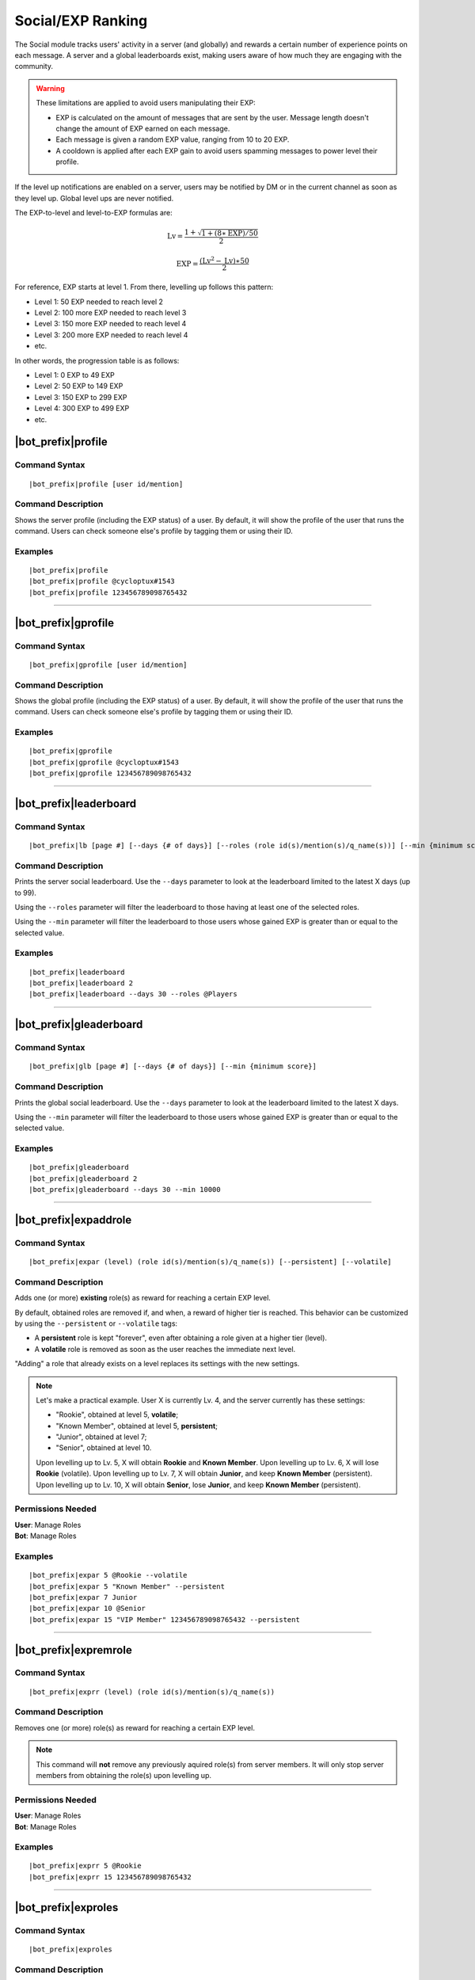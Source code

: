 ******************
Social/EXP Ranking
******************

The Social module tracks users' activity in a server (and globally) and rewards a certain number of experience points on each message. A server and a global leaderboards exist, making users aware of how much they are engaging with the community.

.. warning::
    These limitations are applied to avoid users manipulating their EXP:

    * EXP is calculated on the amount of messages that are sent by the user. Message length doesn't change the amount of EXP earned on each message.
    * Each message is given a random EXP value, ranging from 10 to 20 EXP.
    * A cooldown is applied after each EXP gain to avoid users spamming messages to power level their profile.

If the level up notifications are enabled on a server, users may be notified by DM or in the current channel as soon as they level up. Global level ups are never notified.

The EXP-to-level and level-to-EXP formulas are:

.. math::
    \text{Lv} = \frac{1 + \sqrt{1 + (8 \ast \text{EXP}) / 50}}{2}

    \text{EXP} = \frac{(\text{Lv}^2 - \text{Lv}) \ast 50}{2}

For reference, EXP starts at level 1. From there, levelling up follows this pattern:

* Level 1: 50 EXP needed to reach level 2
* Level 2: 100 more EXP needed to reach level 3
* Level 3: 150 more EXP needed to reach level 4
* Level 3: 200 more EXP needed to reach level 4
* etc.

In other words, the progression table is as follows:

* Level 1: 0 EXP to 49 EXP
* Level 2: 50 EXP to 149 EXP 
* Level 3: 150 EXP to 299 EXP
* Level 4: 300 EXP to 499 EXP
* etc.

|bot_prefix|\ profile
---------------------

Command Syntax
^^^^^^^^^^^^^^
.. parsed-literal::

    |bot_prefix|\ profile [user id/mention]

Command Description
^^^^^^^^^^^^^^^^^^^
Shows the server profile (including the EXP status) of a user. By default, it will show the profile of the user that runs the command. Users can check someone else's profile by tagging them or using their ID.

Examples
^^^^^^^^
.. parsed-literal::

    |bot_prefix|\ profile
    |bot_prefix|\ profile @cycloptux#1543
    |bot_prefix|\ profile 123456789098765432

....

|bot_prefix|\ gprofile
----------------------

Command Syntax
^^^^^^^^^^^^^^
.. parsed-literal::

    |bot_prefix|\ gprofile [user id/mention]

Command Description
^^^^^^^^^^^^^^^^^^^
Shows the global profile (including the EXP status) of a user. By default, it will show the profile of the user that runs the command. Users can check someone else's profile by tagging them or using their ID.

Examples
^^^^^^^^
.. parsed-literal::

    |bot_prefix|\ gprofile
    |bot_prefix|\ gprofile @cycloptux#1543
    |bot_prefix|\ gprofile 123456789098765432

....

|bot_prefix|\ leaderboard
-------------------------

Command Syntax
^^^^^^^^^^^^^^
.. parsed-literal::

    |bot_prefix|\ lb [page #] [--days {# of days}] [--roles (role id(s)/mention(s)/q_name(s))] [--min {minimum score}]

Command Description
^^^^^^^^^^^^^^^^^^^
Prints the server social leaderboard. Use the ``--days`` parameter to look at the leaderboard limited to the latest X days (up to 99).

Using the ``--roles`` parameter will filter the leaderboard to those having at least one of the selected roles.

Using the ``--min`` parameter will filter the leaderboard to those users whose gained EXP is greater than or equal to the selected value.

Examples
^^^^^^^^
.. parsed-literal::

    |bot_prefix|\ leaderboard
    |bot_prefix|\ leaderboard 2
    |bot_prefix|\ leaderboard --days 30 --roles @Players

....

|bot_prefix|\ gleaderboard
--------------------------

Command Syntax
^^^^^^^^^^^^^^
.. parsed-literal::

    |bot_prefix|\ glb [page #] [--days {# of days}] [--min {minimum score}]

Command Description
^^^^^^^^^^^^^^^^^^^
Prints the global social leaderboard. Use the ``--days`` parameter to look at the leaderboard limited to the latest X days.

Using the ``--min`` parameter will filter the leaderboard to those users whose gained EXP is greater than or equal to the selected value.

Examples
^^^^^^^^
.. parsed-literal::

    |bot_prefix|\ gleaderboard
    |bot_prefix|\ gleaderboard 2
    |bot_prefix|\ gleaderboard --days 30 --min 10000

....

|bot_prefix|\ expaddrole
------------------------

Command Syntax
^^^^^^^^^^^^^^
.. parsed-literal::

    |bot_prefix|\ expar (level) (role id(s)/mention(s)/q_name(s)) [--persistent] [--volatile]

Command Description
^^^^^^^^^^^^^^^^^^^
Adds one (or more) **existing** role(s) as reward for reaching a certain EXP level.

By default, obtained roles are removed if, and when, a reward of higher tier is reached. This behavior can be customized by using the ``--persistent`` or ``--volatile`` tags:

* A **persistent** role is kept "forever", even after obtaining a role given at a higher tier (level).
* A **volatile** role is removed as soon as the user reaches the immediate next level.

"Adding" a role that already exists on a level replaces its settings with the new settings.

.. note::
    Let's make a practical example. User X is currently Lv. 4, and the server currently has these settings:

    * "Rookie", obtained at level 5, **volatile**;
    * "Known Member", obtained at level 5, **persistent**;
    * "Junior", obtained at level 7;
    * "Senior", obtained at level 10.

    Upon levelling up to Lv. 5, X will obtain **Rookie** and **Known Member**.
    Upon levelling up to Lv. 6, X will lose **Rookie** (volatile).
    Upon levelling up to Lv. 7, X will obtain **Junior**, and keep **Known Member** (persistent).
    Upon levelling up to Lv. 10, X will obtain **Senior**, lose **Junior**, and keep **Known Member** (persistent).

Permissions Needed
^^^^^^^^^^^^^^^^^^
| **User**: Manage Roles
| **Bot**: Manage Roles

Examples
^^^^^^^^
.. parsed-literal::

    |bot_prefix|\ expar 5 @Rookie --volatile
    |bot_prefix|\ expar 5 "Known Member" --persistent
    |bot_prefix|\ expar 7 Junior
    |bot_prefix|\ expar 10 @Senior
    |bot_prefix|\ expar 15 "VIP Member" 123456789098765432 --persistent

....

|bot_prefix|\ expremrole
------------------------

Command Syntax
^^^^^^^^^^^^^^
.. parsed-literal::

    |bot_prefix|\ exprr (level) (role id(s)/mention(s)/q_name(s))

Command Description
^^^^^^^^^^^^^^^^^^^
Removes one (or more) role(s) as reward for reaching a certain EXP level.

.. note::
    This command will **not** remove any previously aquired role(s) from server members. It will only stop server members from obtaining the role(s) upon levelling up.

Permissions Needed
^^^^^^^^^^^^^^^^^^
| **User**: Manage Roles
| **Bot**: Manage Roles

Examples
^^^^^^^^
.. parsed-literal::

    |bot_prefix|\ exprr 5 @Rookie
    |bot_prefix|\ exprr 15 123456789098765432

....

|bot_prefix|\ exproles
----------------------

Command Syntax
^^^^^^^^^^^^^^
.. parsed-literal::

    |bot_prefix|\ exproles

Command Description
^^^^^^^^^^^^^^^^^^^
Lists all of the EXP roles that are currently set in the current server.

Permissions Needed
^^^^^^^^^^^^^^^^^^
| **Bot**: Manage Roles

....

|bot_prefix|\ exprapply
-----------------------

Command Syntax
^^^^^^^^^^^^^^
.. parsed-literal::

    |bot_prefix|\ exprapply

Command Description
^^^^^^^^^^^^^^^^^^^
Recalculates the EXP role(s) each server member is entitled to have, and applies the correct set of roles to each user.

The command will apply the highest EXP tier role(s) and every "persistent" role below the current user level.

.. note::
    This command will **not** remove any previously aquired role(s) from server members, even if the role in question is set as EXP role and no longer available to the user based on the current EXP roles chain.

Permissions Needed
^^^^^^^^^^^^^^^^^^
| **User**: Manage Roles
| **Bot**: Manage Roles

....

|bot_prefix|\ expboost
----------------------

Command Syntax
^^^^^^^^^^^^^^
.. parsed-literal::

    |bot_prefix|\ expboost [boost percentage value]

Command Description
^^^^^^^^^^^^^^^^^^^
Sets a custom Experience Boost Multiplier for the current server. This multiplier will be applied to the default rates of gaining EXP in order to increase or decrease the amount of gained server EXP when messaging (refer to the top of this page).

* The **lower** hard limit for Experience Boosting is **-50%**, which corresponds to **0.5x** EXP gained per message (vs. the default value).
* The **upper** hard limit for Experience Boosting is **100%**, which corresponds to **2x** EXP gained per message (vs. the default value).
* The **default** multiplier for Experience Boosting is **0%**, which sets the EXP rate back to the default **1x**.

Running this command without arguments will show the current EXP Boost Multiplier. Running it with a percentage value (without the ``%`` sign) between -50 and 200 will set a new EXP Boost on the current server.

The new multiplier will be **rounded down to the nearest ten**, and must be within the aforementioned limits.

Permissions Needed
^^^^^^^^^^^^^^^^^^
| **User**: Manage Server

Examples
^^^^^^^^
.. parsed-literal::

    |bot_prefix|\ expboost -30
    |bot_prefix|\ expboost 150
    |bot_prefix|\ expboost

....

|bot_prefix|\ expedit
---------------------

Command Syntax
^^^^^^^^^^^^^^
.. parsed-literal::

    |bot_prefix|\ expedit (EXP amount) (user id/mention)

Command Description
^^^^^^^^^^^^^^^^^^^
Adds or removes a certain amount of server EXP to a member of the server. You can increase or decrease someone's EXP of **up to 10,000 EXP** with this command. In order to increase or decrease someone's EXP of more than that, you must run the command multiple times.

Use positive values to increase EXP. Use negative values to decrease EXP.

Editing someone's EXP will not trigger EXP role assignments for any level in between the start level and end level.

Permissions Needed
^^^^^^^^^^^^^^^^^^
| **User**: Manage Server

Examples
^^^^^^^^
.. parsed-literal::

    |bot_prefix|\ expedit -2000 @cycloptux#1543
    |bot_prefix|\ expedit 5000 123456789098765432

....

|bot_prefix|\ expreset
----------------------

Command Syntax
^^^^^^^^^^^^^^
.. parsed-literal::

    |bot_prefix|\ expreset (user id/mention)

Command Description
^^^^^^^^^^^^^^^^^^^
Resets the server EXP and level of a member of the server.

Any EXP role that the user had when running the command will be preserved and may need to be removed manually.

Permissions Needed
^^^^^^^^^^^^^^^^^^
| **User**: Manage Server

Examples
^^^^^^^^
.. parsed-literal::

    |bot_prefix|\ expreset @cycloptux#1543
    |bot_prefix|\ expreset 123456789098765432

....

|bot_prefix|\ noexprole
-----------------------

Command Syntax
^^^^^^^^^^^^^^
.. parsed-literal::

    |bot_prefix|\ noexprole [- {or} role id/mention/q_name]

Command Description
^^^^^^^^^^^^^^^^^^^
In order to block certain users from gaining server EXP when messaging (refer to the top of this page), server managers can set one role as "No-Experience Role": users having this role will not gain any experience from their messages.

Running this command with one role identifier as argument will set that role as No-EXP Role.

Running this command with ``-`` as argument will disable this feature (removing the "No-EXP Role" flag from the former role).

Running this command without arguments will show the current No-EXP Role, if any.

Permissions Needed
^^^^^^^^^^^^^^^^^^
| **User**: Manage Server

Examples
^^^^^^^^
.. parsed-literal::

    |bot_prefix|\ noexprole @Spammer
    |bot_prefix|\ noexprole
    |bot_prefix|\ noexprole -

....

.. _noexpchannels:

|bot_prefix|\ noexpchannels
---------------------------

Command Syntax
^^^^^^^^^^^^^^
.. parsed-literal::

    |bot_prefix|\ noexpchannels [- {or} channel(s) id/mention/q_name]

Command Description
^^^^^^^^^^^^^^^^^^^
In order to block certain channels (usually, spam channels) from being a source to gain server EXP when messaging (refer to the top of this page), server managers can set one or more channels as "No-Experience Channels": users chatting in these channels will not gain any experience from their messages.

Running this command with one or more channel identifier(s) as argument will set those channels as No-EXP Channels. This command will always override the former list of channels.

Running this command with ``-`` as argument will disable this feature (removing the "No-EXP Channel" flag from any former channel).

Running this command without arguments will show the current No-EXP Channels, if any.

Permissions Needed
^^^^^^^^^^^^^^^^^^
| **User**: Manage Server

Examples
^^^^^^^^
.. parsed-literal::

    |bot_prefix|\ noexpchannels #spam
    |bot_prefix|\ noexpchannels #spam #bot-commands
    |bot_prefix|\ noexpchannels
    |bot_prefix|\ noexpchannels -

....

|bot_prefix|\ explvupsetup
--------------------------

Command Syntax
^^^^^^^^^^^^^^
.. parsed-literal::

    |bot_prefix|\ explvupsetup
    
Command Description
^^^^^^^^^^^^^^^^^^^
Opens an interactive menu to configure the EXP level-up notifications settings. Use the menu items to configure the available settings.

Options 1. and 2. are used to save the settings you applied through the menu (the settings will not apply until you save them), or discard said changes.

3. "Toggle in-server level-up notifications" toggles whether users are notified when they gain a level, into a server channel. You can enable option 3, or 4, or both at the same time. Default: **Disabled**
4. "Toggle DM level-up notifications" toggles whether users are notified when they gain a level, with a DM sent by |bot_name|\ . You can enable option 3, or 4, or both at the same time. Default: **Disabled**
5. "Select in-server level-up notifications location" lets you select one channel to be used as centralized level-up notifications channel. If this option is enabled, all level-up notifications will be posted in this channel. Otherwise, level-up notifications will be sent to the same channel where the message triggering the level-up was posted. Default: **Same Channel**
6. "Set a custom in-server level-up message" lets you set a custom message to be posted as level-up message for in-server notifications. See below for more customizations info.
7. "Set a custom DM level-up message" lets you set a custom message to be posted as level-up message for DM notifications. See below for more customizations info.
8. "Add channels to the level-up notifications blacklist/whitelist" lets you select one or more channels that will be added to the blacklist (or whitelist, depending on the list mode). **Blacklist mode** will make any channel that is on the list **not to trigger** the level-up message, while the rest of the channels will trigger the in-server level-up messages. **Whitelist mode** will only make the in-server level-up message appear when a level is gained in one of the selected channels.
9. "Toggle mode for the level-up notifications list" toggles between **blacklist mode** and **whitelist mode**.

.. note::
    List modes will only change whether or not messaging in the selected channel will trigger the level-up **message**: if you want to stop users from getting EXP **at all** in a certain channel, use the :ref:`noexpchannels` command.

The custom messages support the following dynamic placeholders:

* **%level%**: This will be replaced with the level that the user just achieved.
* **%user%**: This will be replaced with a mention of the user.
* **%username%**: This will be replaced with the username of the user, without the discriminator (e.g. cycloptux).
* **%discriminator%**: This will be replaced with the discriminator of the user, without the ``#`` character (e.g. 1543).
* **%fullusername%**: This will be replaced with the username of the user, including the discriminator (e.g. cycloptux#1543).
* **%user\_avatar\_url%**: This will be replaced with the current user global avatar URL (in WebP or GIF format).
* **%user\_server\_avatar\_url%**: This will be replaced with the current user server avatar URL, if set, or the global avatar URL (in WebP or GIF format).
* **%bot%**: This will be replaced with a mention of the bot.
* **%botname%**: This will be replaced with the username of the bot, without the discriminator.
* **%botdiscriminator%**: This will be replaced with the discriminator of the bot, without the ``#`` character.
* **%fullbotname%**: This will be replaced with the username of the bot, including the discriminator.
* **%bot\_avatar\_url%**: This will be replaced with the current bot avatar URL (in WebP or GIF format).
* **%server%**: This will be replaced with the server name.
* **%now%**: This will be replaced with the current time, with format ``YYYY-MM-DD HH:mm:ss (UTC)``.
* **%now\_iso%**: This will be replaced with the current time, as ISO8601 string.
* **%server\_time%**: This will be replaced with the current time, with format ``HH:mm UTC``.
* **%server\_icon\_url%**: This will be replaced with the current server icon URL (in WebP or GIF format).
* **%server\_banner\_url%**: This will be replaced with the current server icon URL (in WebP format).
* **%server\_splash\_url%**: This will be replaced with the current server icon URL (in WebP format).
* **%server\_member\_count%**: This will be replaced with the current amount of members in the server.
* **%boost\_level%**: This will be replaced with the current Nitro Server Boost level for the server.
* **%boost\_number%**: This will be replaced with the current number of Nitro Server Boosts that the server received.

You can use embed json from https://eb.nadeko.bot/ instead of a regular text, if you want the message to be embedded.

Custom messages cannot exceed **1024 characters**.

Permissions Needed
^^^^^^^^^^^^^^^^^^
| **User**: Manage Channels

....

|bot_prefix|\ expnotifyoptout
-----------------------------

Command Syntax
^^^^^^^^^^^^^^
.. parsed-literal::

    |bot_prefix|\ expnotifyoptout

Command Description
^^^^^^^^^^^^^^^^^^^
Provides a way for individual users to disable the DM notification upon levelling up, even if the server-wide notifications are active.

Run the command again to re-enable the DM notifications.
